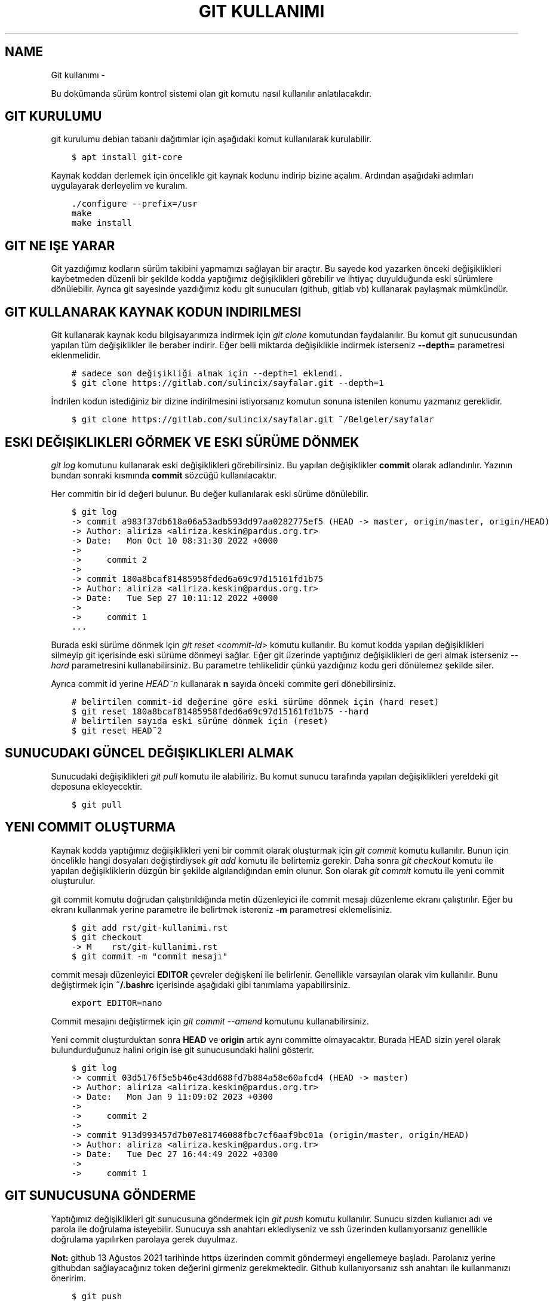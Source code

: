 .\" Man page generated from reStructuredText.
.
.
.nr rst2man-indent-level 0
.
.de1 rstReportMargin
\\$1 \\n[an-margin]
level \\n[rst2man-indent-level]
level margin: \\n[rst2man-indent\\n[rst2man-indent-level]]
-
\\n[rst2man-indent0]
\\n[rst2man-indent1]
\\n[rst2man-indent2]
..
.de1 INDENT
.\" .rstReportMargin pre:
. RS \\$1
. nr rst2man-indent\\n[rst2man-indent-level] \\n[an-margin]
. nr rst2man-indent-level +1
.\" .rstReportMargin post:
..
.de UNINDENT
. RE
.\" indent \\n[an-margin]
.\" old: \\n[rst2man-indent\\n[rst2man-indent-level]]
.nr rst2man-indent-level -1
.\" new: \\n[rst2man-indent\\n[rst2man-indent-level]]
.in \\n[rst2man-indent\\n[rst2man-indent-level]]u
..
.TH "GIT KULLANIMI"  "" ""
.SH NAME
Git kullanımı \- 
.sp
Bu dokümanda sürüm kontrol sistemi olan git komutu nasıl kullanılır anlatılacakdır.
.SH GIT KURULUMU
.sp
git kurulumu debian tabanlı dağıtımlar için aşağıdaki komut kullanılarak kurulabilir.
.INDENT 0.0
.INDENT 3.5
.sp
.nf
.ft C
$ apt install git\-core
.ft P
.fi
.UNINDENT
.UNINDENT
.sp
Kaynak koddan derlemek için öncelikle git kaynak kodunu indirip bizine açalım.
Ardından aşağıdaki adımları uygulayarak derleyelim ve kuralım.
.INDENT 0.0
.INDENT 3.5
.sp
.nf
.ft C
\&./configure \-\-prefix=/usr
make
make install
.ft P
.fi
.UNINDENT
.UNINDENT
.SH GIT NE IŞE YARAR
.sp
Git yazdığımız kodların sürüm takibini yapmamızı sağlayan bir araçtır.
Bu sayede kod yazarken önceki değişiklikleri kaybetmeden düzenli bir şekilde kodda yaptığımız değişiklikleri görebilir ve ihtiyaç duyulduğunda eski sürümlere dönülebilir.
Ayrıca git sayesinde yazdığımız kodu git sunucuları (github, gitlab vb) kullanarak paylaşmak mümkündür.
.SH GIT KULLANARAK KAYNAK KODUN INDIRILMESI
.sp
Git kullanarak kaynak kodu bilgisayarımıza indirmek için \fIgit clone\fP komutundan faydalanılır.
Bu komut git sunucusundan yapılan tüm değişiklikler ile beraber indirir.
Eğer belli miktarda değişiklikle indirmek isterseniz \fB\-\-depth=\fP parametresi eklenmelidir.
.INDENT 0.0
.INDENT 3.5
.sp
.nf
.ft C
# sadece son değişikliği almak için \-\-depth=1 eklendi.
$ git clone https://gitlab.com/sulincix/sayfalar.git \-\-depth=1
.ft P
.fi
.UNINDENT
.UNINDENT
.sp
İndrilen kodun istediğiniz bir dizine indirilmesini istiyorsanız komutun sonuna istenilen konumu yazmanız gereklidir.
.INDENT 0.0
.INDENT 3.5
.sp
.nf
.ft C
$ git clone https://gitlab.com/sulincix/sayfalar.git ~/Belgeler/sayfalar
.ft P
.fi
.UNINDENT
.UNINDENT
.SH ESKI DEĞIŞIKLIKLERI GÖRMEK VE ESKI SÜRÜME DÖNMEK
.sp
\fIgit log\fP komutunu kullanarak eski değişiklikleri görebilirsiniz. Bu yapılan değişiklikler \fBcommit\fP olarak adlandırılır.
Yazının bundan sonraki kısmında \fBcommit\fP sözcüğü kullanılacaktır.
.sp
Her commitin bir id değeri bulunur. Bu değer kullanılarak eski sürüme dönülebilir.
.INDENT 0.0
.INDENT 3.5
.sp
.nf
.ft C
$ git log
\-> commit a983f37db618a06a53adb593dd97aa0282775ef5 (HEAD \-> master, origin/master, origin/HEAD)
\-> Author: aliriza <aliriza.keskin@pardus.org.tr>
\-> Date:   Mon Oct 10 08:31:30 2022 +0000
\->
\->     commit 2
\->
\-> commit 180a8bcaf81485958fded6a69c97d15161fd1b75
\-> Author: aliriza <aliriza.keskin@pardus.org.tr>
\-> Date:   Tue Sep 27 10:11:12 2022 +0000
\->
\->     commit 1
\&...
.ft P
.fi
.UNINDENT
.UNINDENT
.sp
Burada eski sürüme dönmek için \fIgit reset <commit\-id>\fP komutu kullanılır.
Bu komut kodda yapılan değişiklikleri silmeyip git içerisinde eski sürüme dönmeyi sağlar.
Eğer git üzerinde yaptığınız değişiklikleri de geri almak isterseniz \fI\-\-hard\fP parametresini kullanabilirsiniz.
Bu parametre tehlikelidir çünkü yazdığınız kodu geri dönülemez şekilde siler.
.sp
Ayrıca commit id yerine \fIHEAD~n\fP kullanarak \fBn\fP sayıda önceki commite geri dönebilirsiniz.
.INDENT 0.0
.INDENT 3.5
.sp
.nf
.ft C
# belirtilen commit\-id değerine göre eski sürüme dönmek için (hard reset)
$ git reset 180a8bcaf81485958fded6a69c97d15161fd1b75 \-\-hard
# belirtilen sayıda eski sürüme dönmek için (reset)
$ git reset HEAD~2
.ft P
.fi
.UNINDENT
.UNINDENT
.SH SUNUCUDAKI GÜNCEL DEĞIŞIKLIKLERI ALMAK
.sp
Sunucudaki değişiklikleri \fIgit pull\fP komutu ile alabiliriz.
Bu komut sunucu tarafında yapılan değişiklikleri yereldeki git deposuna ekleyecektir.
.INDENT 0.0
.INDENT 3.5
.sp
.nf
.ft C
$ git pull
.ft P
.fi
.UNINDENT
.UNINDENT
.SH YENI COMMIT OLUŞTURMA
.sp
Kaynak kodda yaptığımız değişiklikleri yeni bir commit olarak oluşturmak için \fIgit commit\fP komutu kullanılır.
Bunun için öncelikle hangi dosyaları değiştirdiysek \fIgit add\fP komutu ile belirtemiz gerekir.
Daha sonra \fIgit checkout\fP komutu ile yapılan değişikliklerin düzgün bir şekilde algılandığından emin olunur.
Son olarak \fIgit commit\fP komutu ile yeni commit oluşturulur.
.sp
git commit komutu doğrudan çalıştırıldığında metin düzenleyici ile commit mesajı düzenleme ekranı çalıştırılır.
Eğer bu ekranı kullanmak yerine parametre ile belirtmek istereniz \fB\-m\fP parametresi eklemelisiniz.
.INDENT 0.0
.INDENT 3.5
.sp
.nf
.ft C
$ git add rst/git\-kullanimi.rst
$ git checkout
\-> M    rst/git\-kullanimi.rst
$ git commit \-m \(dqcommit mesajı\(dq
.ft P
.fi
.UNINDENT
.UNINDENT
.sp
commit mesajı düzenleyici \fBEDITOR\fP çevreler değişkeni ile belirlenir. Genellikle varsayılan olarak vim kullanılır.
Bunu değiştirmek için \fB~/.bashrc\fP içerisinde aşağıdaki gibi tanımlama yapabilirsiniz.
.INDENT 0.0
.INDENT 3.5
.sp
.nf
.ft C
export EDITOR=nano
.ft P
.fi
.UNINDENT
.UNINDENT
.sp
Commit mesajını değiştirmek için \fIgit commit \-\-amend\fP komutunu kullanabilirsiniz.
.sp
Yeni commit oluşturduktan sonra \fBHEAD\fP ve \fBorigin\fP artık aynı committe olmayacaktır.
Burada HEAD sizin yerel olarak bulundurduğunuz halini origin ise git sunucusundaki halini gösterir.
.INDENT 0.0
.INDENT 3.5
.sp
.nf
.ft C
$ git log
\-> commit 03d5176f5e5b46e43dd688fd7b884a58e60afcd4 (HEAD \-> master)
\-> Author: aliriza <aliriza.keskin@pardus.org.tr>
\-> Date:   Mon Jan 9 11:09:02 2023 +0300
\->
\->     commit 2
\->
\-> commit 913d993457d7b07e81746088fbc7cf6aaf9bc01a (origin/master, origin/HEAD)
\-> Author: aliriza <aliriza.keskin@pardus.org.tr>
\-> Date:   Tue Dec 27 16:44:49 2022 +0300
\->
\->     commit 1
.ft P
.fi
.UNINDENT
.UNINDENT
.SH GIT SUNUCUSUNA GÖNDERME
.sp
Yaptığımız değişiklikleri git sunucusuna göndermek için \fIgit push\fP komutu kullanılır.
Sunucu sizden kullanıcı adı ve parola ile doğrulama isteyebilir.
Sunucuya ssh anahtarı eklediyseniz ve ssh üzerinden kullanıyorsanız genellikle doğrulama yapılırken parolaya gerek duyulmaz.
.sp
\fBNot:\fP github 13 Ağustos 2021 tarihinde https üzerinden commit göndermeyi engellemeye başladı.
Parolanız yerine githubdan sağlayacağınız token değerini girmeniz gerekmektedir.
Github kullanıyorsanız ssh anahtarı ile kullanmanızı öneririm.
.INDENT 0.0
.INDENT 3.5
.sp
.nf
.ft C
$ git push
\-> Username for \(aqhttps://gitlab.com\(aq: sulincix
\-> Password for \(aqhttps://sulincix@gitlab.com\(aq:
\-> Enumerating objects: 3, done\&.
\-> Counting objects: 100% (3/3), done\&.
\-> Writing objects: 100% (3/3), 205 bytes | 205\&.00 KiB/s, done\&.
\-> Total 3 (delta 0), reused 0 (delta 0), pack\-reused 0
\-> remote: \&. Processing 1 references
\-> remote: Processed 1 references in total
\-> To https://gitlab.com/sulincix/git\-dersi.git
\->    1ac2e12..2742a1f  master \-> master
.ft P
.fi
.UNINDENT
.UNINDENT
.sp
Eğer sunucusunda daha önceden yaptığınız değişiklikler varsa ve sizin yaptığınız değişiklikler ile çakışıyorsa \fIgit push\fP komutu hata verecektir.
Bu duruma \fBconflict\fP adı verilir. Conflict çözmek için öncelikle \fBgit pull \-\-rebase\fP komutu kullanılır.
.INDENT 0.0
.INDENT 3.5
.sp
.nf
.ft C
git push
\-> Username for \&...
\-> Password for \&...
\-> To https://gitlab.com/sulincix/git\-dersi.git
\->  ! [rejected]        master \-> master (fetch first)
.ft P
.fi
.UNINDENT
.UNINDENT
.sp
Yukarıdaki örnekde \fIgit push\fP komutunu sunucudaki değişiklikleri almadan çalıştırdığımız için bize önce \fIgit pull\fP komutu kullanarak değişiklikleri almamız söyleniyor.
.INDENT 0.0
.INDENT 3.5
.sp
.nf
.ft C
$ git pull \-\-rebase
\&...
\-> From https://gitlab.com/sulincix/git\-dersi.git
\->    61e3643..e2fe24f  master     \-> origin/master
\-> Auto\-merging commit 3
\-> CONFLICT (add/add): Merge conflict in commit 3
\-> error: could not apply abaf641... commit 3
\&...
.ft P
.fi
.UNINDENT
.UNINDENT
.sp
Conflict durumunda \fBrebase\fP moduna geçilir. Bu modda çakışan dosyalarda hangisinin seçileceğine karar verilir.
Çakışan dosyalar aşağıdaki gibi hal alır. Burada çakışma giderildikten sonra yeni bir commit oluşturmanız gerekmektedir.
.INDENT 0.0
.INDENT 3.5
.sp
.nf
.ft C
\&...
<<<<<<< HEAD
print(\(dqhello world\(dq)
=======
print(\(dqhi world\(dq)
>>>>>>> abaf641 (aaa)
\&...
.ft P
.fi
.UNINDENT
.UNINDENT
.sp
Burada iki değişiklikten hangisinin kalması isteniyorsa o tutulur diğerleri silinir.
Daha sonrasında yeni commit oluşturulur Yukarıdaki örnekte son hali aşağıdaki gibi olmalıdır.
.INDENT 0.0
.INDENT 3.5
.sp
.nf
.ft C
\&...
print(\(dqhello world\(dq)
\&...
.ft P
.fi
.UNINDENT
.UNINDENT
.sp
Çakışma giderildikten sonra yeni commit oluşturup gönderebiliriz.
.INDENT 0.0
.INDENT 3.5
.sp
.nf
.ft C
$ git add main.py
$ git commit \-m \(dqÇakışma giderildi\(dq
.ft P
.fi
.UNINDENT
.UNINDENT
.sp
Çakışma giderildikten sonra rebase durumundan çıkmak için \fIgit rebase \-\-continue\fP komutu kullanılır.
.INDENT 0.0
.INDENT 3.5
.sp
.nf
.ft C
$ git rebase \-\-continue
\-> Successfully rebased and updated refs/heads/master.
.ft P
.fi
.UNINDENT
.UNINDENT
.sp
Ardından git push komutu ile sunucuya gönderilir.
.INDENT 0.0
.INDENT 3.5
.sp
.nf
.ft C
$ git push
\-> To https://gitlab.com/sulincix/git\-dersi.git
\->    e2fe24f..19361f6  master \-> master
.ft P
.fi
.UNINDENT
.UNINDENT
.sp
Eğer rebase yapmaktan vazgeçmek istiyorsanız \fIgit rebase \-\-abort\fP kullanmanız gerekir. Bu sayede rebase işleminden çıkılır.
.\" code/block:: shell
.\" 
.\" $ git rebase --abort
.
.sp
Eğer sunucuya değişiklikleri zorla göndermek için \fB\-\-force\fP parametresi kullanılır.
Bu işlem sunucudaki değişiklikleri silip yerine yereldeki değişikliklerin atılmasını sağlar.
.sp
\fBNot:\fP Bu işlem sonucunda sunucuda bulunan değişiklikler silindiği için tehlikelidir. \fBDaha önemlisi arkadaşlarınız size küfür edebilir :D\fP
Mümkünse hiç force push yapmayın.
.SH BRANCH KAVRAMI
.sp
Git üzerinde birden çok dal ile çalışmak mümkündür. Bu dallar \fBbranch\fP sözcüğü ile ifade edilir.
Bu sadece koda yeri bir özelliği geliştirirken farklı bir dal kullanıp kodun stabil çalışan halini kullancak kişiler için korumanız mümkündür.
.sp
Mecut branchları görüntülemek için \fIgit branch\fP komutu kullanılır. Varsayılan branch adımız genellikle \fBmaster\fP olarak tanımlıdır.
.INDENT 0.0
.INDENT 3.5
.sp
.nf
.ft C
$ git branch
\-> * master
.ft P
.fi
.UNINDENT
.UNINDENT
.sp
Yeni bir branch oluşturmak için \fIgit branch <dal\-adı>\fP komutu kullanılır.
.INDENT 0.0
.INDENT 3.5
.sp
.nf
.ft C
# yeni branch oluşturalım
$ git branch development
# branch listeleyelim
$ git branch
\->   development
\-> * master
.ft P
.fi
.UNINDENT
.UNINDENT
.sp
Yukarıdaki örnekte mevcut bulunduğumuz branch başında * işareti bulunmaktadır.
Bulunduğumuz branchı değiştirmek için \fIgit switch <dal\-adı>\fP komutu kullanılır.
.INDENT 0.0
.INDENT 3.5
.sp
.nf
.ft C
$ git switch development
\-> Switched to branch \(aqdevelopment\(aq
$ git branch
\-> * development
\->   master
.ft P
.fi
.UNINDENT
.UNINDENT
.sp
Dallarda yapılan değişiklikleri birleştirmek için \fIgit merge <dal1> <dal2>\fP komutu kullanılır.
.INDENT 0.0
.INDENT 3.5
.sp
.nf
.ft C
$ git merge development master
.ft P
.fi
.UNINDENT
.UNINDENT
.sp
Sunucuya değişikliklerimizi istenilen dalda göndermek için \fIgit push <remote\-adı> <dal\-adı>\fP kullanılır.
.INDENT 0.0
.INDENT 3.5
.sp
.nf
.ft C
# master branchına geçelim
$ git switch master
# development branchını sunucuya yollayalım.
$ git push origin development
.ft P
.fi
.UNINDENT
.UNINDENT
.sp
Branch silmek için \fIgit branch \-d <dal\-adı>\fP komutunu kullanabilirsiniz. Bulunduğunuz dalı silemezsiniz. ( Bindiğiniz dalı kesemediğiniz gibi:D )
.INDENT 0.0
.INDENT 3.5
.sp
.nf
.ft C
# önce diğer brancha geçelim
$ git switch master
# development branchını silelim
$ git branch \-d development
.ft P
.fi
.UNINDENT
.UNINDENT
.sp
Bir branchı yeniden adlandırmak için \fIgit branch \-\-move <eski\-ad> <yeni\-ad>\fP komutu kullanılır.
.INDENT 0.0
.INDENT 3.5
.sp
.nf
.ft C
# bir branch oluşturalım.
$ git branch dev
# yeniden adlandıralım.
$ git branch \-\-move dev development
.ft P
.fi
.UNINDENT
.UNINDENT
.SH REMOTE KAVRAMI
.sp
Git üzerinde birden çok sunucu tanımlanabilir ve bunlardan istenilene veri alınıp verilebilir. Bu sunucular \fBremote\fP sözcüğü ile ifade edilir.
.sp
Mevcut remote listesi için \fIgit remote\fP komutu kullanılır. varsayılan remote adı genellikle \fBorigin\fP olarak tanımlanır.
.INDENT 0.0
.INDENT 3.5
.sp
.nf
.ft C
$ git remote
\-> origin
.ft P
.fi
.UNINDENT
.UNINDENT
.sp
Bir remotenin hangi adreste olduğunu öğrenmek için \fIgit remote get\-url <remote\-adı>\fP komutu kullanılır.
.INDENT 0.0
.INDENT 3.5
.sp
.nf
.ft C
$ git remote get\-url origin
\-> https://gitlab.com/sulincix/sayfalar.git
.ft P
.fi
.UNINDENT
.UNINDENT
.sp
Remotenin adresini değiştirmek için ise \fIgit remote set\-url <remote\-adı> <yeni\-adres>\fP kullanılır.
.INDENT 0.0
.INDENT 3.5
.sp
.nf
.ft C
$ git remote set\-url origin https://gitlab.com/sulincix/git\-dersi.git
.ft P
.fi
.UNINDENT
.UNINDENT
.sp
Yeni bir remote eklemek için ise \fIgit remote add <remote\-adı> <adres>\fP kullanılır.
.INDENT 0.0
.INDENT 3.5
.sp
.nf
.ft C
$ git remote add github https://github.com/sulincix/sayfalar.git
$ git remote
\-> origin
\-> github
.ft P
.fi
.UNINDENT
.UNINDENT
.sp
Remote üzerinden değişiklikleri alıp vermek için \fIgit pull <remote\-adı>\fP ve \fIgit push <remote\-adı>\fP kullanılır.
.INDENT 0.0
.INDENT 3.5
.sp
.nf
.ft C
# Değişiklikleri alalım
$ git pull github
# diğer remote üzerine gönderelim.
$ git push origin
.ft P
.fi
.UNINDENT
.UNINDENT
.sp
Bir remoteyi silmek için \fIgit remote remove <remote\-adı>\fP komutu kullanılır.
Yeniden adlandırmak için ise \fIgit remote rename <eski\-ad> <yeni\-ad>\fP komutu kullanılır.
.INDENT 0.0
.INDENT 3.5
.sp
.nf
.ft C
# yeniden adlandıralım.
$ git remote rename github git
# remote silelim
$ git remote remove git
.ft P
.fi
.UNINDENT
.UNINDENT
.SH SQUASH COMMIT KAVRAMI
.sp
Bazen git üzerinde farklı bir branch üzerinde geliştirme yaparken çok fazla miktarda commit ürettiğinizde bunları ana branch üzerine birleştirirken birsürü committen oluşması yerine tek bir commit haline getirmek isteyebilirsiniz.
Bu gibi durumlarda commitleri birleştirerek \fBsquash commit\fP elde edebilirsiniz. Bunun için rebase module geçmemiz gerekmektedir.
.sp
İlk olarak \fIgit rebase \-i <commit\-id>\fP komutu ile rebase moduna geçelim. burada \fB\-i\fP parametresi commitleri birleştirmemiz için metin düzenleyicimizde bir ekran açacaktır.
.INDENT 0.0
.INDENT 3.5
.sp
.nf
.ft C
# rebase moduna geçelim.
$ git rebase \-i HEAD~5
# metin düzenleyicimizde aşağıdaki gibi metin bulunur.
pick aa34d35 commit 5
pick 879917e commit 4
pick 864dc97 commit 3
\&...
.ft P
.fi
.UNINDENT
.UNINDENT
.sp
Yukarıdaki örnekte \fBpick\fP ile belirtilen commitleri \fBsquash\fP olarak değiştirirseniz commit bir önceki commit ile birleştirilmiş olur.
Diğer komutlar düzenleyicide altta açıklama satırı olarak yer almaktadır.
.sp
Düzenleyicide kaydedip çıktıktan sonra bu sefer commit mesajı ekranı ile karşılaşırız. Burada birleştirilmiş commit mesajını yazıp kaydettikten sonra commitler birleştirilmiş olur.
.\" Generated by docutils manpage writer.
.
